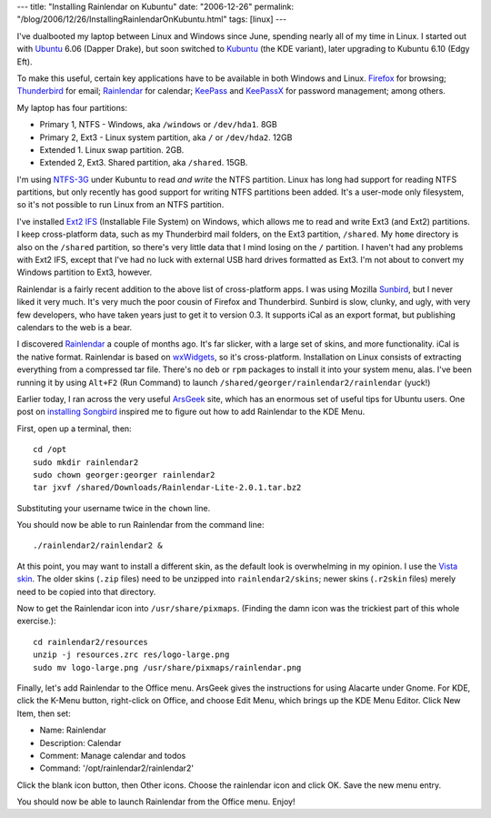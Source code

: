 ---
title: "Installing Rainlendar on Kubuntu"
date: "2006-12-26"
permalink: "/blog/2006/12/26/InstallingRainlendarOnKubuntu.html"
tags: [linux]
---



.. image:: /content/binary/rainlendar.png
    :alt: Rainlendar
    :target: http://www.rainlendar.net/

I've dualbooted my laptop between Linux and Windows since June, spending 
nearly all of my time in Linux. I started out with `Ubuntu`_ 6.06 (Dapper Drake),
but soon switched to `Kubuntu`_ (the KDE variant),
later upgrading to Kubuntu 6.10 (Edgy Eft).

To make this useful, certain key applications have to be available in both 
Windows and Linux. `Firefox`_ for browsing; `Thunderbird`_ for email;
`Rainlendar`_ for calendar; `KeePass`_ and `KeePassX`_ for password management;
among others.

My laptop has four partitions:

* Primary 1, NTFS - Windows, aka ``/windows`` or ``/dev/hda1``. 8GB
* Primary 2, Ext3 - Linux system partition, aka ``/`` or ``/dev/hda2``. 12GB
* Extended 1. Linux swap partition. 2GB.
* Extended 2, Ext3. Shared partition, aka ``/shared``. 15GB.

I'm using `NTFS-3G`_ under Kubuntu to read *and write* the NTFS partition.
Linux has long had support for reading NTFS partitions, but only recently 
has good support for writing NTFS partitions been added. It's a user-mode 
only filesystem, so it's not possible to run Linux from an NTFS partition.

I've installed `Ext2 IFS`_ (Installable File System) on Windows,
which allows me to read and write Ext3 (and Ext2) partitions.
I keep cross-platform data, such as my Thunderbird mail folders,
on the Ext3 partition, ``/shared``.
My ``home`` directory is also on the ``/shared`` partition,
so there's very little data that I mind losing on the ``/`` partition.
I haven't had any problems with Ext2 IFS, except that I've had no luck with 
external USB hard drives formatted as Ext3.
I'm not about to convert my Windows partition to Ext3, however.

Rainlendar is a fairly recent addition to the above list of cross-platform
apps. I was using Mozilla `Sunbird`_, but I never liked it very much.
It's very much the poor cousin of Firefox and Thunderbird.
Sunbird is slow, clunky, and ugly, with very few developers,
who have taken years just to get it to version 0.3.
It supports iCal as an export format, but publishing calendars to the web is a bear.

I discovered `Rainlendar`_ a couple of months ago. It's far slicker, with a 
large set of skins, and more functionality. iCal is the native format.
Rainlendar is based on `wxWidgets`_, so it's cross-platform.
Installation on Linux consists of extracting 
everything from a compressed tar file. There's no ``deb`` or ``rpm`` 
packages to install it into your system menu, alas.
I've been running it by using
``Alt+F2`` (Run Command) to launch 
``/shared/georger/rainlendar2/rainlendar`` (yuck!)

Earlier today, I ran across the very useful `ArsGeek`_ site, which has an 
enormous set of useful tips for Ubuntu users. One post on `installing 
Songbird`_ inspired me to figure out how to add Rainlendar to the KDE Menu.

First, open up a terminal, then::

    cd /opt
    sudo mkdir rainlendar2
    sudo chown georger:georger rainlendar2
    tar jxvf /shared/Downloads/Rainlendar-Lite-2.0.1.tar.bz2

Substituting your username twice in the ``chown`` line.

You should now be able to run Rainlendar from the command line::

    ./rainlendar2/rainlendar2 &

At this point, you may want to install a different skin, as the default 
look is overwhelming in my opinion. I use the `Vista skin`_. The older 
skins (``.zip`` files) need to be unzipped into ``rainlendar2/skins``;
newer skins (``.r2skin`` files) merely need to be copied into that 
directory.

Now to get the Rainlendar icon into ``/usr/share/pixmaps``.
(Finding the damn icon was the trickiest part of this whole exercise.)::

    cd rainlendar2/resources
    unzip -j resources.zrc res/logo-large.png
    sudo mv logo-large.png /usr/share/pixmaps/rainlendar.png

Finally, let's add Rainlendar to the Office menu. ArsGeek gives the 
instructions for using Alacarte under Gnome. For KDE, click the K\-Menu 
button, right-click on Office, and choose Edit Menu, which brings up the
KDE Menu Editor. Click New Item, then set:

* Name: Rainlendar
* Description: Calendar
* Comment: Manage calendar and todos
* Command: '/opt/rainlendar2/rainlendar2'

Click the blank icon button, then Other icons. Choose the rainlendar icon 
and click OK. Save the new menu entry.

You should now be able to launch Rainlendar from the Office menu. Enjoy!


.. _Ubuntu: http://www.ubuntu.com/
.. _Kubuntu: http://www.kubuntu.org/
.. _Firefox: http://www.mozilla.com/en-US/firefox/
.. _Thunderbird: http://www.mozilla.com/en-US/thunderbird/
.. _Sunbird: http://www.mozilla.org/projects/calendar/
.. _Songbird: http://www.songbirdnest.com/
.. _Rainlendar: http://www.rainlendar.net/
.. _Ext2 IFS: http://www.fs-driver.org/
.. _NTFS-3G: http://www.ntfs-3g.org/
.. _KeePass: http://keepass.sourceforge.net/
.. _KeePassX: http://keepassx.sourceforge.net/
.. _wxWidgets: http://www.wxwidgets.org/
.. _ArsGeek: http://www.arsgeek.com/
.. _installing Songbird: http://www.arsgeek.com/?p=615
.. _Vista skin: http://www.customize.org/details/45956

.. _permalink:
    /blog/2006/12/26/InstallingRainlendarOnKubuntu.html
